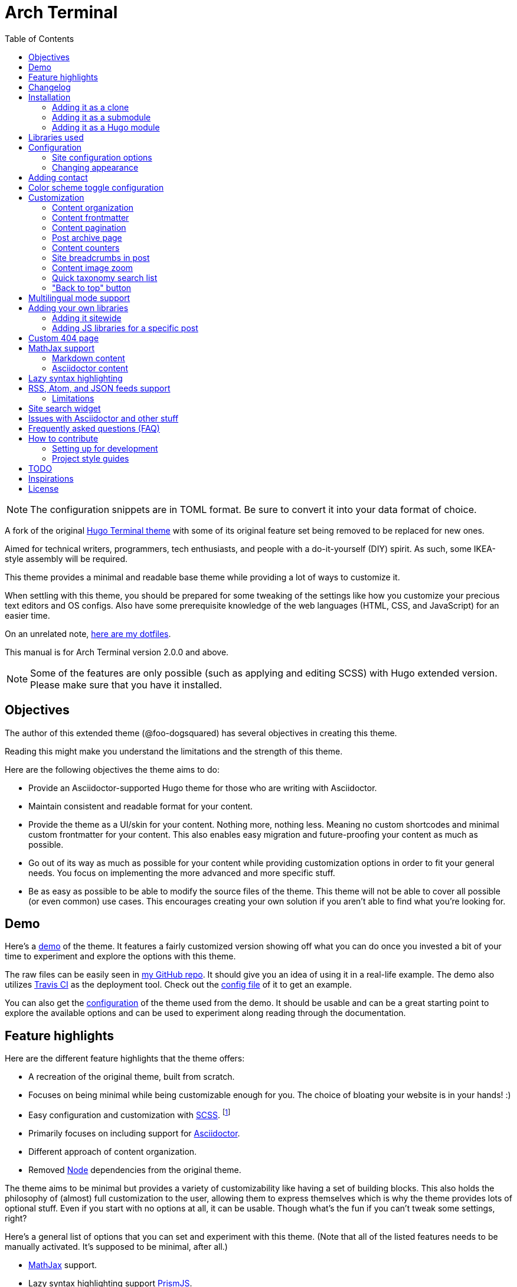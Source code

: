 = Arch Terminal
:toc:

:theme_name: Arch Terminal
:slug: arch-terminal
:prog_version: 2.0.0


NOTE: The configuration snippets are in TOML format.
Be sure to convert it into your data format of choice.

A fork of the original https://github.com/panr/hugo-theme-terminal[Hugo Terminal theme] with some of its original feature set being removed to be replaced for new ones.

Aimed for technical writers, programmers, tech enthusiasts, and people with a do-it-yourself (DIY) spirit.
As such, some IKEA-style assembly will be required.

This theme provides a minimal and readable base theme while providing a lot of ways to customize it.

When settling with this theme, you should be prepared for some tweaking of the settings like how you customize your precious text editors and OS configs.
Also have some prerequisite knowledge of the web languages (HTML, CSS, and JavaScript) for an easier time.

On an unrelated note, https://github.com/foo-dogsquared/dotfiles[here are my dotfiles].

This manual is for {theme_name} version {prog_version} and above.

NOTE: Some of the features are only possible (such as applying and editing SCSS) with Hugo extended version.
Please make sure that you have it installed.




== Objectives

The author of this extended theme (@foo-dogsquared) has several objectives in creating this theme.

Reading this might make you understand the limitations and the strength of this theme.

Here are the following objectives the theme aims to do:

* Provide an Asciidoctor-supported Hugo theme for those who are writing with
Asciidoctor.

* Maintain consistent and readable format for your content.

* Provide the theme as a UI/skin for your content.
Nothing more, nothing less.
Meaning no custom shortcodes and minimal custom frontmatter for your content.
This also enables easy migration and future-proofing your content
as much as possible.

* Go out of its way as much as possible for your content while providing customization options in order to fit your general needs.
You focus on implementing the more advanced and more specific stuff.

* Be as easy as possible to be able to modify the source files of the theme.
This theme will not be able to cover all possible (or even common) use cases.
This encourages creating your own solution if you aren't able to find what you're looking for.




== Demo

Here's a https://foo-dogsquared.github.io/hugo-theme-arch-terminal-demo/[demo] of the theme.
It features a fairly customized version showing off what you can do once you invested a bit of your time to experiment and explore the options with this theme.

The raw files can be easily seen in https://github.com/foo-dogsquared/hugo-theme-arch-terminal-demo/[my GitHub repo].
It should give you an idea of using it in a real-life example.
The demo also utilizes https://travis-ci.com/[Travis CI] as the deployment tool.
Check out the https://github.com/foo-dogsquared/hugo-theme-arch-terminal-demo/blob/master/.travis.yml[config file] of it to get an example.

You can also get the https://github.com/foo-dogsquared/hugo-theme-arch-terminal-demo/blob/master/config.toml[configuration] of the theme used from the demo.
It should be usable and can be a great starting point to explore the available options and can be used to experiment along reading through the documentation.




== Feature highlights

Here are the different feature highlights that
the theme offers:

* A recreation of the original theme, built from scratch.

* Focuses on being minimal while being customizable enough for you.
The choice of bloating your website is in your hands! :)

* Easy configuration and customization with https://sass-lang.com/[SCSS]. footnote:requires_hugo_extended[Requires Hugo extended version.]

* Primarily focuses on including support for https://asciidoctor.org/[Asciidoctor].

* Different approach of content organization.

* Removed https://nodejs.org/[Node] dependencies from the original theme.

The theme aims to be minimal but provides a variety of customizability like having a set of building blocks.
This also holds the philosophy of (almost) full customization to the user, allowing them to express themselves which is why the theme provides lots of optional stuff.
Even if you start with no options at all, it can be usable.
Though what's the fun if you can't tweak some settings, right?

Here's a general list of options that you can set and experiment with this theme.
(Note that all of the listed features needs to be manually activated.
It's supposed to be minimal, after all.)

* https://www.mathjax.org/[MathJax] support.
* Lazy syntax highlighting support https://prismjs.com/[PrismJS].
* Multilingual mode support.
* Theme switch toggle (also known as dark mode).
It will create the alternate theme even if you didn't customize it yourself!
(Though, may result in ugly colors.) footnote:requires_hugo_extended[]
* Site breadcrumbs.
* LaTeX-like content counters.
* Customizable social links.
* Custom 404 messages.
* Twitter cards, OpenGraph schema, and JSON+LD schema.
* Image zoom feature for your content.
* Built-in search indexing and widget with https://fusejs.io/[Fuse.js].
* Quick taxonomy search query list.
* Adding custom JS libraries for the whole site or for specific posts.
* Google Analytics integration.
* Disqus integration.

Interested to know more?
Please take a gander at the whole document to know your options.




== Changelog

To keep up with the changes and latest features, you can view the link:CHANGELOG.adoc[changelog].

All future features has to be implemented in a separate development branch (`develop`) and you can view the pending changes there.




== Installation

Since this theme uses Hugo Pipes and asset bundling, it requires the extended version of Hugo.
In order to check whether or not you have the extended version installed, just run `hugo version` and check for the keyword `extended` after the version number.

For future references and safety purposes, make sure that the version is at least `v0.57.2`.

If you're using Asciidoctor, make sure that the version is at least `v2.0.10`.


TIP: Harnessing the full feature set such as editing and applying SCSS and JavaScript files requires Hugo extended version.



=== Adding it as a clone

Assuming you have installed the appropriate programs and using https://git-scm.com/[Git], you can clone it directly to your Hugo folder:

[source,bash]
----
git clone https://github.com/foo-dogsquared/hugo-theme-terminal-plus-minus.git themes/terminal-plus-minus
----

If you don't want to make any radical changes, this is the best option since you can simply update it (i.e. `cd themes/terminal-plus-minus && git fetch`) whenever updates are available.


=== Adding it as a submodule

You can also include it as a https://git-scm.com/book/en/v2/Git-Tools-Submodules[git submodule].
This option is mostly suitable if you want to make changes to the theme from its layouts, partials, and assets.

[source,bash]
----
git submodule add https://github.com/foo-dogsquared/hugo-theme-terminal-plus-minus.git themes/terminal-plus-minus
----


=== Adding it as a Hugo module

NOTE: To make use of this feature, you have to install the latest link:https://golang.org/[Go] runtime.

One of the recent additions of Hugo are link:https://gohugo.io/hugo-modules/use-modules/[Hugo modules] which allows for a more powerful and flexible theme components be made possible.

To start, you have to initialize your Hugo project as a Hugo module itself with `hugo mod init $HUGO_MOD_NAME` where `$HUGO_MOD_NAME` can be any string.
footnote:[If you're publishing a Hugo module publicly, you have to name it appropriately — e.g., `github.com/$USERNAME/$PROJECT`.]

Next, edit your site configuration to add the theme in the module list.

[source, toml]
----
[[module.imports]]
  path = "github.com/foo-dogsquared/hugo-theme-arch-terminal"
----

Finally, download the theme component with `hugo mod get`.




== Libraries used

For future references, here is the list for the libraries included with this theme along with their version:

* https://www.mathjax.org/[MathJax] v3.0.0 under Apache License Version 2.0 (all versions)
* https://prismjs.com/[PrismJS] v1.23.0 under MIT License
* https://fusejs.io/[Fuse.js] v3.4.5 under Apache License Version 2.0
* https://github.com/francoischalifour/medium-zoom[medium-zoom] v1.0.6 under MIT License



== Configuration

The theme doesn't require any advanced configuration.
You can copy the sample configuration below and try to experiment with it.
https://gohugo.io/getting-started/configuration/[Default configuration settings] also apply here.

NOTE: From this point, this assumes that you want to create the config as a TOML file.
Please change the format according to your chosen data format for your configuration file.

[source,toml]
----
baseURL = "https://example.com/"
languageCode = "en-us"
title = "Arch Terminal"
description = "Generic description!"
summaryLength = 15
paginate = 5
disqusShortname = "doogo"
copyright = "Unless explicitly stated, all content released here are licensed under [CC BY-NC-SA 4.0](https://creativecommons.org/licenses/by-nc-sa/4.0)."

[author.john_dodo]
    name = "John Dodo"
    alias = "ordinary-extinction"
    email = "johndodo@example.com"

[menu]
    [[menu.main]]
        identifier = "articles"
        name = "Articles"
        url = "articles/"

    [[menu.main]]
        identifier = "about"
        name = "About"
        url = "about/"

    [[menu.main]]
        identifier = "archives"
        name = "Archives"
        url = "archives/"

    [[menu.main]]
        identifier = "rss"
        name = "RSS"
        url = "index.xml/"

[params]
    # The subtitle of the blog. Mostly appears in the <title> tag.
    subtitle = "Blogger"
    keywords = ["John Dodo", "ordinary-extinction", "blog"]

    # The tagline that'll appear in the homepage as the first header.
    tagline = "Making near destructive blogs all around the world."

    # Show posts on home. :)
    hidePostsOnHome = true

    # Indicates if the site sections should be listed instead.
    # Requires `hidePostsOnHome` to be disabled.
    # listSiteSectionsOnHome = true

    # Enables syntax highlighting. ;p
    enableLazySyntaxHighlighting = true

    # Shows breadcrumbs in the post.
    # enableBreadcrumbs = true
----


=== Site configuration options

There are some parameters in the site configuration you might want to try out.
Here are the options you can look out for.

[cols="5*",options="header"]
|===
| Key
| Data type
| Description
| Optional
| Additional notes

| `title`
| string
| This is the title to appear in the header logo.
Also appears in the `<title>` of the web page.
|
|

| `author.name`
| string
| The real name of the author.
|
|

| `author.alias`
| string
| The handle/username/alias of the author.
| Yes
|

| `copyright`
| string
| The string to appear in the copyright part of the page which is in the very bottom.
It'll be converted to Markdown so valid Markdown string can be put in the file.
| Yes
|

| `params.enableBreadcrumbs`
| boolean
| Enables https://www.smashingmagazine.com/2009/03/breadcrumbs-in-web-design-examples-and-best-practices/[site breadcrumbs] in the posts (single page templates) that'll appear at the top of the post.
| Yes
|

| `params.enableContentImageZoom` footnote:requires_hugo_extended[]
| boolean
| Adds a Medium-like image zoom functionality in your content with the https://github.com/francoischalifour/medium-zoom/[medium-zoom] library.
| Yes
|

| `params.enableContentPagination`
| boolean
| Enables the content pagination section in your single page templates that is found at the bottom of the content section.
| Yes
|

| `params.enableJsonLdSchema`
| boolean
| Creates a https://www.w3.org/TR/json-ld/[JSON+LD] schema for additional SEO capabilities.
| Yes
|

| `params.enableSiteSearch` footnote:requires_hugo_extended[]
| boolean
| Enables navigation through searching.
The search widget is located at the bottom of the page.
| Yes
| To enable built-in site-wide search widget, it requires a two-step setup.
This is only half of the step.
You can find out more on the related section.

| `params.enableLazySyntaxHighlighting` footnote:requires_hugo_extended[]
| boolean
| Enables lazy syntax highlighting without relying to the built-in highlight shortcode.
This uses https://prismjs.com/[PrismJS] for the highlight feature.
| Yes
| This also enables native syntax highlighting for Asciidoctor!
Hallejulah!

| `params.enableMathjax`
| boolean
| Enables MathJax in the page.
| Yes (but not for me)
| For performance reasons, it'll be used through a CDN.

| `params.enableOpenGraphSchema`
| boolean
| Adds OpenGraph meta tags to the site for improved SEO.
| Yes
|

| `params.enableThemeToggle`
| boolean
| Enables theme toggling.
Puts an additional theme toggle button at the header logo.
| Yes (but no for others)
|

| `params.enableTwitterCard`
| boolean
| Adds the appropriate meta tags to be shareable for Twitter.
| Yes
|

| `params.hidePostsOnHome`
| boolean
| Indicates if the homepage should hide the pages
from the content folder.
| Yes
|

| `params.keywords`
| array[string]
| A list of keywords related to your site.
| Yes
| Quite important if you consider search engine optimization (SEO).

| `params.listSiteSectionsOnHome`
| boolean
| Indicates if the homepage should list the site sections (top-level directories of the site) instead of the pages
| Yes
| You need to have `hidePostsOnHome` disabled to
make have this effect visible.

| `params.mainSections`
| array[string]
| Lists the sections you want to be featured on the homepage.
If absent, it just lists from all sections (except the top-level pages).
| Yes
|

| `params.notFoundHeader`
| string
| The message of the 404 header.
| Yes
|

| `params.notFoundLinkMessage`
| string
| The message of the 404 link message.
| Yes
|

| `params.notFoundMessage`
| string
| The message of the 404 text.
| Yes
|

| `params.readMoreLabel`
| string
| Replaces the "Read more" text at the very end of the summary of each post.
| Absolutely
|

| `params.readOtherPostsLabel`
| string
| Replaces the label of the content pagination header.
| Yuparoo
|

| `params.searchLabel`
| string
| Replaces the search label in the search widget (if activated).
| Yessir
|

| `params.subtitle`
| string
| The subtitle for your blog.
Usually, this is where you put your position, occupation, or whatever.
| Yes
| Also appears in the `<title>` of the web page in the format `<TITLE> - <SUBTITLE>` in the homepage.

| `params.tagline`
| string
| This will appear in the homepage as the first header to be seen.
| Yes
|

| `params.useContentCounters`
| boolean
| Puts a counter similar to
https://en.wikibooks.org/wiki/LaTeX/Counters[LaTeX counters] for your content.
| Oh yes
| Only has a depth of 5 counters (`<h2>`, `<h3>`, `<h4>`, `<h5>`, `<h6>`).
Anything after that means you need to rethink your document structure (unless you're
writing technical standards/specifications).

|===


=== Changing appearance

NOTE: Editing and applying SCSS files is only possible with Hugo extended version.
If you are using the basic version, override the styles with a CSS stylesheet at `static/scss/main.min.css` (or the equivalent `static` location at the assets folder).

If you want to change common styles like the background color, text color, or the main color, you can add a `config.scss` file in `assets/scss` in your Hugo project directory.
You can view the link:assets/scss/default.scss[default SCSS config file] for a reference to what variables should be filled.

If you want to override the styles, you can create a file named `extend.scss` in `assets/scss` of your Hugo project directory.
From there, you can simply add/modify/remove some styling rules yourself.

If you want to add some custom fonts, make sure you'll define them through https://developer.mozilla.org/en-US/docs/Web/CSS/@font-face[`@font-face`] rule.
For placing font files, you can put them in the `static/fonts` folder.

For those who haven't encountered SCSS yet, it's almost like a superset of CSS but with additional stuff.
Here's a https://sass-lang.com/guide[guide] and the https://sass-lang.com/documentation/[documentation] page to get started.




== Adding contact

In most cases, you may want to link your profile from other platforms to provide more ways of reaching your audience.
Thus, you want to provide a list of links which this theme provides a way to declaratively configure that list.

Unlike link:https://themes.gohugo.io/[most themes from the community] where it only lets you configure your contacts for a handful of social platforms, this theme provides the entire link:https://simpleicons.org/[Simple Icons] set.
footnote:[Practically a couple of hundred icons since not all are social media.]

All you need to do is to create a data file at `data/{slug}/contacts.{json,toml,yaml}`.
The data requires an array of objects with the following schema.

[cols="5*",options="header"]
|===
| Key
| Data type
| Description
| Optional
| Additional notes

| `id`
| string
| The identifier for the object.
|
| This ID will be used as the `symbol` in the SVG spritesheet file in `static/social-icons.svg` in the theme folder.
The social icons are extracted from https://github.com/simple-icons/simple-icons[Simple Icons set].

| `url`
| string
| The hyperlink of the additional contact.
|
|

| `name`
| string
| The name of the contact link.
| Yes
| If the links are set to be text, the value of this key will be used.
Otherwise, if the links are set to be text and there's no value to this key, the `id` will be used, instead.

|===

By default, the hyperlinks for your contacts are in text.
If you want to make it into an icon, you could set the parameter `params.useLinkIcons` to `true` in the site config file.
Be cautious of using this, since any unavailable icons will not be rendered.

.`useLinkIcons` set to `true`
image::docs/show-link-icons-enabled.png[width=100%]

.`useLinkIcons` set to `false` (recommended)
image::docs/show-link-icons-disabled.png[width=100%]

For completeness sake, here's an example data.

[source, json]
----
[
    {
        "id": "github",
        "url": "https://github.com/john_dodo/",
        "name": "GitHub"
    },
    {
        "id": "keybase",
        "url": "https://keybase.io/john_dodo",
        "name": "Keybase"
    },
    {
        "id": "twitter",
        "url": "https://twitter.com/john_dodo",
        "name": "Twitter"
    }
]
----




== Color scheme toggle configuration

You can have theme toggling (or dark mode as others might call it) for your site.
It is disabled by default but you can enable it by setting `params.enableThemeToggle` on your site configuration.

You can also customize your second theme from its background to its font (actually, I think that's it).
See the link:assets/scss/default.scss[`assets/scss/default.scss`] file to see the variables needed for the second theme.

If the second theme is not explicitly configured, it'll be derived from the first theme.
Beware as it will usually get ugly results.
Manually configuring it yourself is still the best way.




== Customization

With the focus on blogging, content organization should be a breeze.
(Of course, as long as it follows the way of https://gohugo.io/content-management/organization/[organizing content from Hugo].)


=== Content organization

The way how the theme organizes content (and encourages) is simple.
The theme simply considers all of the content in the content directory as-is.
To do something with it, you can look into what Hugo offers such as link:https://gohugo.io/content-management/build-options/[their build options] allowing you to exclude a certain page or a directory.

You can also specify to list only certain sections by setting https://gohugo.io/functions/where/#mainsections[`params.mainSections`].
It requires an array of directories relative to the content directory where it will list all of the content under those specified folders — e.g., `mainSections = [ "articles" "projects" ]`.


=== Content frontmatter

Here are some of the keys in the content frontmatter used by the theme:

[cols="5*",options="header"]
|===
| Key
| Description
| Optional
| Additional notes
| Example

| `title`
| The title of the post.
| Yes but actually no
| If the given data is null or not valid, it'll appear
with no title at all and it'll be a pain to sort this out so
you're on your own, pal.
| `"Markdown Syntax Guide"`

| `date`
| The publication date of the post.
| Yes but actually no
| If the given data does not result to a proper date format or if it's null value, its publication date will appear as published on 2001-01-01 (January 1, 2001).
Also a pain to sort this out.
| `2019-08-25T21:06:56+08:00`

| `categories`
| The categories associated with the post.
*Must be an array composed of only one string.*
This is mostly for the default setting from
https://jekyllrb.com/[Jekyll].
| Yes
| One of the https://gohugo.io/content-management/taxonomies/#default-taxonomies[default taxonomies].
Mainly useful to establish general grouping for your posts.
Categories are not included in building feeds.
| `["guide"]`

| `tags`
| The tags associated with the post.
*Must be an array with at least one string.*
| Yes
| Also one of the https://gohugo.io/content-management/taxonomies/#default-taxonomies[default taxonomies].
Mostly useful for establishing some indexes for the posts.
Also used for the output format feeds (RSS, Atom, JSON feed).
| `["markdown", "guide"]`


| `author`
| The author of the particular post.
| Yes
| Use this if you have a guest post or has multiple authors in the site.
| `"Rob Pike"`

| `cover`
| The banner image of the post.
| Yes
| Accepts URL or a relative path to the image.
| `http://i3.ytimg.com/vi/dQw4w9WgXcQ/maxresdefault.jpg`

|===


=== Content pagination

The theme offers an optional pagination section on single page templates where the previous and next entries are shown.

To enable this feature, set `params.enableContentPagination` to `true`.

image::docs/enable-content-pagination.png[Content pagination has been enabled, width=100%]


=== Post archive page

You can make a quick archive page by creating a content file with the content type as `archive`.
Assuming that you have `content/archives.md` as the page for the archive, create a frontmatter similar to the following.

[source,yaml]
----
---
title: "Archives"
date: 2019-08-28T14:32:44+08:00
layout: "archives"
---
----

Don't forget to edit the site config file accordingly.
In this case, the added setting should be an additional item in the navigation menu which is controlled by the `menu` parameter.

[source,toml]
----
[menu]
    // ...
    [[menu.main]]
        identifier = "archives"
        name = "Archives"
        url = "archives/"
----

Here's a sample of the archive page in the site.

image::docs/archive-sample-page.png[width:100%]


=== Content counters

You can enable content counters that behave similarly to https://en.wikibooks.org/wiki/LaTeX/Counters[LaTeX counters] by setting `params.useContentCounters` to `true`.

.Content counters
image::docs/use-content-counters-enabled.png[width:100%]

This is mostly helpful to quickly establish hierarchy and not to make it confusing for your readers.

The counters are only enough to support the HTML tags `<h2>`–`<h6>` (`<h1>` is assumed to be the main document title).
Any more than that (if that's even possible) is not supported anymore and can only go through some more tweaking.


=== Site breadcrumbs in post

The most useful one is the breadcrumbs feature that'll appear in the top of your posts.

.Breadcrumbs in the post
image::docs/post-breadcrumbs-enabled.png[]

In order to be able to use it, set the `params.enableBreadcrumbs` to `true` in your site config file.

NOTE: Each segment is extracted from the title of each section (i.e., `title` key from the frontmatter).
Be sure to have the title set in the frontmatter for each section (e.g., create a file named `_index.md` and write the frontmatter there).


=== Content image zoom

You can add an image zoom feature similar to the image zoom function
in Medium articles. footnote:requires_hugo_extended[]

Of course, it's disabled by default and should be manually enabled with
`params.enableContentImageZoom`.

It relies on https://github.com/francoischalifour/medium-zoom/[medium-zoom] for the functionality.

NOTE: The version used in the theme is at v1.0.4.


=== Quick taxonomy search list

This featured is inspired from
https://www.ii.com/[this site's taxonomy pages].
It provides a quick list of search queries of different sites when in a https://gohugo.io/content-management/taxonomies/[taxonomy page] located at the bottom of the page.

It can be customized by providing a data file named `query` which holds a list of objects/dictionaries with the following keys:

[cols="5*",options="header"]
|===
| Key
| Data type
| Description
| Optional
| Additional notes

| `id`
| string
| The name of the site.
|
| The list will be sorted alphabetically based from this key.

| `url`
| string
| The URL of the site that leads to a search results page.
|
| Requires the pattern `${{\\__DATA__}}` somewhere in the string to denote the taxonomy term.

|===


=== "Back to top" button

You can simply put a simple back to top button with `params.enableBackToTopLink`.
It's located at the footer just before your contact links.




== Multilingual mode support

This theme supports https://gohugo.io/content-management/multilingual/[multilingual mode] for your site.
Please see the linked documentation and https://regisphilibert.com/blog/2018/08/hugo-multilingual-part-1-managing-content-translation/[this featured blog post] to get started.

In order to get started, add the language(s) that you'll be hosting your content with the `languages` object in your site configuration.
For consistency, the theme requires a language code based from https://www.iana.org/assignments/language-subtag-registry/language-subtag-registry[IANA Language Subtag Registry] as defined from the https://www.w3.org/International/questions/qa-choosing-language-tags[W3 documentation].

The language selector can be found at the very bottom of the site.
Any content with translations are also introduced along with the content metadata and the title.

The theme should be able to support changing the tiny details such as the title and the menu as long as you provided the appropriate data.

You can find the translations files at link:./i18n[`i18n`] folder with the
available languages.
If the language you find is not available, you can help translating
it and add it into the supported language list.

NOTE: Personally, I recommend to make your site config into a
https://gohugo.io/getting-started/configuration/#configuration-directory[`config` folder].
It's going to make site config management more organized.




== Adding your own libraries

=== Adding it sitewide

TIP: If you want finer control, I recommend to modify the script partial of the theme instead (at `theme/arch-terminal/layouts/partials/scripts.html`).
By doing it this way, you can add some additional scripts such as configuration of your library or rearranging it.

This theme supports adding your own JS libraries and CSS stylesheets to your site quickly by utilizing a data file named `libraries`.

By providing this feature, you can quickly add some features such as supporting engineering-oriented content with https://mermaidjs.github.io/[Mermaid], https://www.chartjs.org/[Chart.js], and similar libraries.
Or you could replace the syntax highlighters here.

Similar to adding your projects and contact links, the data file should hold a list
of objects with certain keys/fields.

[cols="5*",options="header"]
|===
| Key
| Data type
| Description
| Optional
| Additional notes

| `type`
| string
| Specifies what type of resource the item will be.
Only accepts possible values which are `js` and `css`.
|
|

| `url`
| string
| The URL of the JS file to be loaded.
|
|

| `weight`
| number
| The order which the script will be loaded.
Similar to the `weight` field from Hugo menu object,
the less weight, the higher the precedence.
Make sure the more important scripts have the least weight value.
|
|

| `sync`
| boolean
| Makes the script a part of the DOM rendering.
Removing the `async` attribute on the process.
| Yes
| By default, custom scripts have the attribute of `async` on the
`<script>` element.

| `defer`
| boolean
| Adds the `defer` attribute to the corresponding `<script>` element.
| Yes
| If the value is `true`, the script will be deferred no matter what.

|===



=== Adding JS libraries for a specific post

TIP: If you plan on future-proofing your content, I recommend to
embed it on the document itself than relying on the frontmatter since this is
a theme-specific feature and may present some problems if you migrate it somewhere else.
For Markdown, you can simply write raw HTML with it.
On Asciidoctor, you can simply embed it with a
https://asciidoctor.org/docs/user-manual/#passthroughs[passthrough block].
You also gain finer control on embedding your scripts this way.

You can also add a JS file to a specific document by adding a
`libs` object with `js` nested object on the frontmatter.

Let's say you're writing an article on https://p5js.org/[p5.js].
Rather than adding the library site-wide (which is very inefficient), you can
add it for that specific page.
Here's how you can add it to your frontmatter.

[source,asciidoc]
----
---
title: "Testing out p5.js"
date: 2019-09-07T02:55:46+08:00

libs:
    js:
        - "https://cdnjs.cloudflare.com/ajax/libs/p5.js/0.9.0/p5.min.js"
---
----

Libraries and scripts imported this way are loaded first before the site-wide scripts.
Also, all of them are loaded asynchronously (with the `async` attribute) and you
have no way of controlling them.
If you're looking for finer control, I recommend to embed them into the document
itself instead.




== Custom 404 page

If you want to change it, simply copy link:layouts/404.html[`layouts/404.html`]
from the theme folder to your own `layouts` folder and change it from there.

As the official documentation has said, you can only see the 404 page in the
server mode by visiting `localhost:1313/404` (or something similar if you have
different ports for your `localhost`).




== MathJax support

MathJax is included with the theme and needs almost no configuration in order for it to work.
Like most of the highlighted features here, it's disabled by default.
You can enable by setting `params.enableMathjax` to `true`.

By default, it uses v3.0.0 which is the latest production version as of 2019-09-06.

Take note that it uses the default configuration so there might be some need to configure it.
In case that you do need configuration, you can copy the script partial (at `theme/{theme_name}/layouts/partials/scripts.html`) and add the configuration at the appropriate location (there should be a comment telling you where to put it).

NOTE: Read the https://docs.mathjax.org/en/latest/[official MathJax documentation for more information] and to understand more how this theme integrates MathJax.

Assuming you didn't change the configuration or anything, here are the breakdown for writing LaTeX in the web according to the https://docs.mathjax.org/en/latest/start.html#tex-and-latex-input[MathJax documentation].


=== Markdown content

* Inline math content should be delimited with a pair of backslash
and parenthesis (\\(...\\)).
* Display/block math mode should be delimited with a pair of
square brackets (\\[\\]) or two dollar signs (\$\$).
You may have to escape it with a backslash (\).

.Example of math content in a Markdown file
[source,markdown]
----
For inline math, you could make dollar signs-delimited content blocks like
the following example and it'll appear like $a_{1}^{2} + a_{2}^{2} = b_{1}^{2} + b_{1}^{2}$.

For display/block math mode, make the content block delimited with two dollar signs
or a pair of brackets.

\[\LaTeX\]
----


=== Asciidoctor content

* Math support is included in Asciidoctor but
https://asciidoctor.org/docs/user-manual/#activating-stem-support[you have to enable it by putting `:stem:` in the preamble].
The theme already takes care of that for you by including it in the archetype template.
* Since the theme uses the default setting for MathJax, the stem interpreter is explicitly
set to `latexmath`.
* Inline math content should be put in the `stem` macro.
* Display/block math content should be put in the stem block.

.Example of math content in a Asciidoctor file
[source,asciidoc]
----
= Document title
:stem: latexmath

For inline math, you could make dollar signs-delimited content blocks like
the following example and it'll appear like stem:[a_{1}^{2} + a_{2}^{2} = b_{1}^{2} + b_{1}^{2}].

For display/block math mode, make a stem block.

[stem]
++++
\LaTeX
++++
----




== Lazy syntax highlighting

Lazy syntax highlighting (enabling it without the `highlight` shortcode) is supported through https://prismjs.com/[PrismJS].
The syntax highlighter encourages the https://www.w3.org/TR/html52/textlevel-semantics.html#the-code-element[semantic HTML for code listings] in order to color the syntax.

Fortunately, both of the default Markdown parsers and Asciidoctor outputs semantic HTML for code listings so both of them are supported.

By default, the lazy syntax highlighting is disabled.
To enable it, set the value of `params.enableLazySyntaxHighlighting` to `true` in your site config.

[source,toml]
----
[params]
    enableLazySyntaxHighlighting = true
----

Now that lazy syntax highlighting is enabled, you can simply use the normal code listings with Markdown or Asciidoctor (other formats are yet to be tested) like so:

.Markdown source code listing
[source,markdown]
----
```js
console.log("Hello world");
```
----

.Asciidoctor source code listing
[source,asciidoc]
....
[source,js]
----
console.log("Hello world");
----
....

If you want to have control of how it works, you can always modify link:layouts/partials/scripts.html[the scripts component] in the appropriate section.




== RSS, Atom, and JSON feeds support

For those who are looking to find more ways of distributing their content into the world of crap, an output feed might fill your needs.

This theme does not have web feed templates but we can make use of link:https://github.com/foo-dogsquared/hugo-web-feeds[a dedicated web feed Hugo module] that is compatible with this theme.
Here's an example where we install the component with Hugo modules (be sure to `hugo mod init $NAME` first!).

CAUTION: Also, be sure to check out the repo of the component, the following example snippet may not have up-to-date instructions.

[source,toml]
----
[module]
    [[module.imports]]
        path = "github.com/foo-dogsquared/hugo-web-feeds"

# Including all of the feed output formats in the build
[outputFormats]
    [outputFormats.RSS]
        mediaType = "application/rss+xml"
        baseName = "feed"

    [outputFormats.Atom]
        mediaType = "application/atom+xml"
        baseName = "feed"

    [outputFormats.JSON]
        mediaType = "application/feed+json"
        baseName = "feed"


# Indicating what output formats shall be included for the following kinds
[outputs]
    # .Site.BaseURL/$basename.* is available
    home = ["HTML", "JSON", "RSS", "ATOM"]

    # .Site.BaseURL/$section/$basename.* is available
    section = ["HTML", "JSON", "RSS", "ATOM"]
----

Then run `hugo mod get && hugo serve` footnote:[`hugo serve` can actually get the modules by itself but I included the `hugo mod get` for demonstration purposes.] and it should have published the web feeds.


=== Limitations

In order to prevent diving into complexity, there is a set of limitations you have to keep in mind.

* No pagination.
Only the first 10 (or given `params.feedLimit`) shall be shown at any time to prevent excessive bandwidth usage.




== Site search widget

NOTE: This requires Hugo extended version in order to work.

This theme offers a site-wide search navigation widget with https://fusejs.io/[Fuse.js] as the search engine.

How it works is simply through building a static search engine index in `{{ $.Site.BaseURL }}/index.search.json` and utilizing the search engine library when the reader visits a web page.

CAUTION: This is not recommended for large sites since the search engine will run entirely on the visitor's device.
Instead, I recommend to use a server-sided search indexing service like https://www.algolia.com/[Algolia].

It requires two steps setup to enable it.

* Setting `params.enableSiteSearch` to `true` in your site config.
* Adding a custom output format for the search index to be built.

Here's what the site config file should have (assuming it is in TOML):

[source,toml]
----
# ...

[mediaTypes]
    # You can set any media type you want but make sure it doesn't have any conflict with
    # other media types (that'll be used by your site, anyway).
    # Here's the list of registered media types for a reference.
    # https://www.iana.org/assignments/media-types/media-types.xhtml
    [mediaTypes."x-application/search+json"]
        suffixes = ["search.json"]

[outputFormats]
    # ...

    [outputFormats.SearchIndex]
        mediaType = "x-application/search+json"
        baseName = "index"

[outputs]
    home = ["HTML", "SEARCHINDEX"]

# ...

[params]
    # ...
    enableSiteSearch = true
----

The feature uses https://fusejs.io/[Fuse.js] as the search engine.
The file can be found on link:assets/js/lib/fuse.min.js[`assets/js/lib/fuse.min.js`].

.The site-wide search widget
image::docs/enable-site-search-widget.png[The site-wide search widget]





== Issues with Asciidoctor and other stuff

Since Asciidoctor only recieves basic support through https://gohugo.io/content-management/formats/#additional-formats-through-external-helpers[external helpers], there are some imperfections with this theme (rather, overall) when using with Hugo.

* First and foremost, the HTML output of Asciidoctor doesn't observe proper semantics.
Therefore, some additional styling may be done since it goes against usual content formatting compared to other outputs from other content formats like Markdown.
This also affects the screen reading accessibility so take utmost caution when creating a workaround like using https://github.com/jirutka/asciidoctor-html5s[an Asciidoctor backend with semantics in design] and https://blog.anoff.io/2019-02-17-hugo-render-asciidoc/[using a shadow executable hack done by a blogger with Hugo and Asciidoctor].

* Using callouts with the `:icons: font` attribute enabled will bring out some problems regarding to rendering the highlighted syntax with https://prismjs.com/[PrismJS].
It is advised to use https://highlightjs.org/[highlight.js] instead.




== Frequently asked questions (FAQ)

[qanda]
How are my files not listed in the site?::
You may have forgotten to unset the content as a draft (i.e., `draft` key in the frontmatter).
Delete the specified key or set the value as `false`.

Why is the site breadcrumbs appear as not complete?::
The breadcrumbs component gets the title of each section.
Some sections may not have a title (i.e., missing `title` key in the frontmatter).
If the section does not have a title yet, create `_index.md` and set the `title` key in the frontmatter.

Why is there no icon for `[INSERT SOCIAL MEDIA PLATFORM HERE]`?::
The social media icons are extracted from the link:https://simpleicons.org/[Simple Icons] set.
`[INSERT SOCIAL MEDIA PLATFORM HERE]` may not have an icon from the set which you can link:https://github.com/simple-icons/simple-icons/issues[file an icon request] for including it (if possible).
Or you may have given the wrong `id` which correspond to the filename from the icon set.
To know the correct `id`, you may have to search in the link:https://github.com/simple-icons/simple-icons[repo].




== How to contribute

If you spot some bugs or want to suggest a feature, feel free to file an issue in the issue tracker.

Any feature requests are heavily considered since starting at v2.0.0, a feature freeze is observed for the sake of improving user experience (including the documentations), bug fixes, and content readability for the theme as much as possible.
It also avoids the problem of over-engineering and gold plating since the theme already has a lot of options/parameters to offer.


=== Setting up for development

If you want to contribute through code, you can do the following to set up the repo into your computer:

* Fork this repository
* Clone the forked repository
* Create another branch from the development branch which you can freely implement your own stuff

Also make sure to install the latest Go runtime since this project makes use of Hugo modules.

And be sure to create an appropriate name for the new branch before creating a pull request.


=== Project style guides

If you're going to update the codebase, make sure you mind the following guidelines:

* The documentations have to be written in https://asciidoctor.org/[Asciidoctor].
If you're not familiar with it, here's the https://asciidoctor.org/docs/asciidoc-syntax-quick-reference/[quick reference page] for a rundown and their https://asciidoctor.org/docs/user-manual/[user manual] for deep details.
* The codebase follows the http://getbem.com/naming/[BEM naming convention] for the CSS naming.
* Using https://developer.mozilla.org/en-US/docs/Web/Guide/HTML/Using_HTML_sections_and_outlines[semantic HTML] should be observed.
* Not really a requirement but use the https://editorconfig.org/[EditorConfig] plugin for your text editor.
If you don't have any, try to follow according to the `.editorconfig` rules.




== TODO

Here are some of the features that are considered to be implemented.
Any help with this task list by pull requests are very appreciated.

* Algolia integration
* Typographical improvements




== Inspirations

* https://bestmotherfucking.website/[Best Motherfucking Website] :)
* https://practicaltypography.com/[Practical Typography] for a reference in
typography
* https://github.com/panr/hugo-theme-terminal[Terminal theme], of course
* https://github.com/achary/engimo[Engimo theme] for the focus in engineering content
* https://sourcethemes.com/academic[Hugo Academic theme] for the focus in academic content
* https://github.com/Lednerb/bilberry-hugo-theme/[Bilberry Hugo theme] for the content organization




== License

For the original theme, copyright goes to Radosław Kozieł (https://twitter.com/panr[@panr]).

The original theme is released under the MIT License.
Check the https://github.com/panr/hugo-theme-terminal/blob/master/LICENSE.md[original theme license] for additional licensing information.

This fork is maintained by https://foo-dogsquared.github.io/[foo-dogsquared] and the extended theme is released under MIT license.
Copyright applies to my own modifications of the project.
Please see the previously linked license of the theme for more information on how to properly include copyright notices.

In other words:

© 2019 panr - for the original theme

© 2019 foo-dogsquared - for the modification and extended
parts of the theme

(IDK how to proceed with licensing so feel free to correct me pls -_-)


